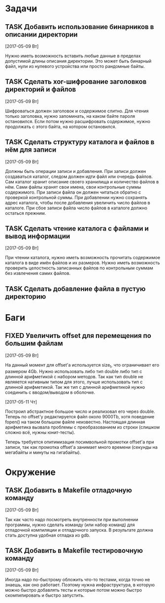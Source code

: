#+STARTUP: content logdone hideblocks
#+TODO: TASK(t!) | DONE(d) CANCEL(c)
#+TODO: BUG(b!) | FIXED(f) REJECT(r)
#+PRIORITIES: A F C
#+TAGS: current(c) testing(t)
#+CONSTANTS: last_issue_id=9

* Задачи
  :PROPERTIES:
  :COLUMNS:  %3issue_id(ID) %4issue_type(TYPE) %TODO %40ITEM %SCHEDULED %DEADLINE %1PRIORITY
  :ARCHIVE:  tasks_archive.org::* Архив задач
  :END:

** TASK Добавить использование бинарников в описании директории
   :PROPERTIES:
   :issue_id: 5
   :issue_type: task
   :END:

   [2017-05-09 Вт]

   Нужно иметь возможность вставить любые данные в пределах допустимой
   длины описания директории. Это может быть бинарный файл, нули из
   нулевого устройства или просто рандомные байты.

** TASK Сделать xor-шифрование заголовков директорий и файлов
   :PROPERTIES:
   :issue_id: 6
   :issue_type: task
   :END:

   [2017-05-09 Вт]

   Шифроваться должен заголовок и содержимое слитно. Для чтения только
   заголовка, нужно запоминать, на каком байте пароля
   остановился. Если потом нужно расшифровать содержимое, нужно
   продолжать с этого байта, на котором остановился.

** TASK Сделать структуру каталога и файлов в нём для записи
   :PROPERTIES:
   :issue_id: 7
   :issue_type: task
   :END:

   [2017-05-09 Вт]

   Должны быть операции записи и добавления. При записи должен
   создаваться каталог, следом должен идти файл или очередь
   файлов. Сам каталог хранит описание своего хранилища и количество
   файлов в нём. Сами файлы хранят свои имена, свои контрольные суммы
   содержимого. При записи файла он должен читаться обратно с
   проверкой контрольной суммы. При добавлении нужно сохранять адрес
   каталога, чтобы после добавления увеличить число файлов в
   каталоге. При сбое записи файла число файлов в каталоге должно
   остаться прежним.

** TASK Сделать чтение каталога с файлами и вывод информации
   :PROPERTIES:
   :issue_id: 8
   :issue_type: task
   :END:

   [2017-05-09 Вт]

   При чтении каталога, нужно иметь возможность прочитать содержимое
   каталога в виде имён файлов и их размеров. Нужно иметь возможность
   проверить целостность записанных файлов по контрольным суммам без
   извлечения самих файлов.

** TASK Сделать добавление файла в пустую директорию
   :PROPERTIES:
   :issue_id: 9
   :issue_type: task
   :END:


* Баги
  :PROPERTIES:
  :COLUMNS:  %3issue_id(ID) %4issue_type(TYPE) %TODO %40ITEM %SCHEDULED %DEADLINE %1PRIORITY
  :ARCHIVE:  tasks_archive.org::* Архив багов
  :END:

** FIXED Увеличить offset для перемещения по большим файлам
   CLOSED: [2017-05-11 Чт 20:38]
   :PROPERTIES:
   :issue_id: 2
   :issue_type: bug
   :END:

   [2017-05-09 Вт]

   На данный момент для offset'а используется size_t, что ограничивает
   его размером 4Gb.
   Нужно использовать либо тип double либо тип с длинной арифметикой с
   набором методов. Так как тип double не являяется нативным типом для
   этого, лучше использовать тип с длинной арифметикой.
   Так же тип с длинной арифметикой нужно соединить с вводом/выводом в
   оболочке.

   [2017-05-11 Чт]

   Построил абстрактное большое число и реализовал его через
   double. Теперь по offset'у редактируется файл около 9000Tb, хотя
   поведение fopen() на таком большом файле неизвестно. Настоящая
   длинная арифметика вызвала проблемы с преобразованием из строки
   (слишком сложно всё, нужны юнит-тесты).

   Теперь требуется опитимизация посимвольной промотки offset'а при
   записи, так как промотка offset'а занимает много времени (секунды
   на мегабайты и минуты на гигабайты).


* Окружение
  :PROPERTIES:
  :COLUMNS:  %3issue_id(ID) %4issue_type(TYPE) %TODO %40ITEM %SCHEDULED %DEADLINE %1PRIORITY
  :ARCHIVE:  tasks_archive.org::* Архив окружения
  :END:

** TASK Добавить в Makefile отладочную команду
   :PROPERTIES:
   :issue_id: 3
   :issue_type: task
   :END:

   [2017-05-09 Вт]

   Так как часто надо посмотреть внутренности при выполнении
   программы, нужно сделать команду (или набор команд) для отладочной
   компиляции и отладочного запуска. В результате должна стать
   доступна удобная отладка из gdb.

** TASK Добавить в Makefile тестировочную команду
   :PROPERTIES:
   :issue_id: 4
   :issue_type: task
   :END:

   [2017-05-09 Вт]

   Иногда надо по-быстрому обложить что-то тестами, когда точно не
   знаешь, как оно работает. Поэтому нужна инфраструктура, в которую
   можно быстро добавлять тесты и которые потом можно быстро
   скомпилировать и быстро запустить.
